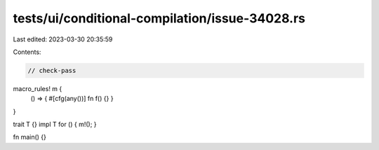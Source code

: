 tests/ui/conditional-compilation/issue-34028.rs
===============================================

Last edited: 2023-03-30 20:35:59

Contents:

.. code-block:: rs

    // check-pass

macro_rules! m {
    () => { #[cfg(any())] fn f() {} }
}

trait T {}
impl T for () { m!(); }

fn main() {}


